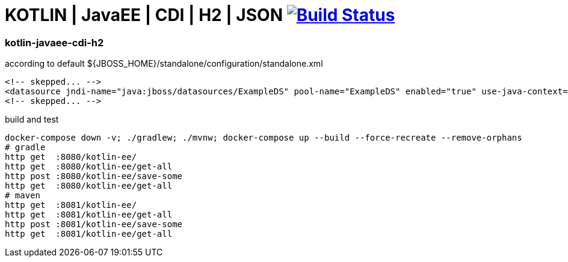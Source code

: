 = KOTLIN | JavaEE | CDI | H2 | JSON image:https://travis-ci.org/daggerok/java-ee-examples.svg?branch=master["Build Status", link="https://travis-ci.org/daggerok/java-ee-examples"]

//tag::content[]

=== kotlin-javaee-cdi-h2

.according to default ${JBOSS_HOME}/standalone/configuration/standalone.xml
[source,xml]
----
<!-- skepped... -->
<datasource jndi-name="java:jboss/datasources/ExampleDS" pool-name="ExampleDS" enabled="true" use-java-context="true">
<!-- skepped... -->
----

.build and test
[source,bash]
----
docker-compose down -v; ./gradlew; ./mvnw; docker-compose up --build --force-recreate --remove-orphans
# gradle
http get  :8080/kotlin-ee/
http get  :8080/kotlin-ee/get-all
http post :8080/kotlin-ee/save-some
http get  :8080/kotlin-ee/get-all
# maven
http get  :8081/kotlin-ee/
http get  :8081/kotlin-ee/get-all
http post :8081/kotlin-ee/save-some
http get  :8081/kotlin-ee/get-all
----

//end::content[]
